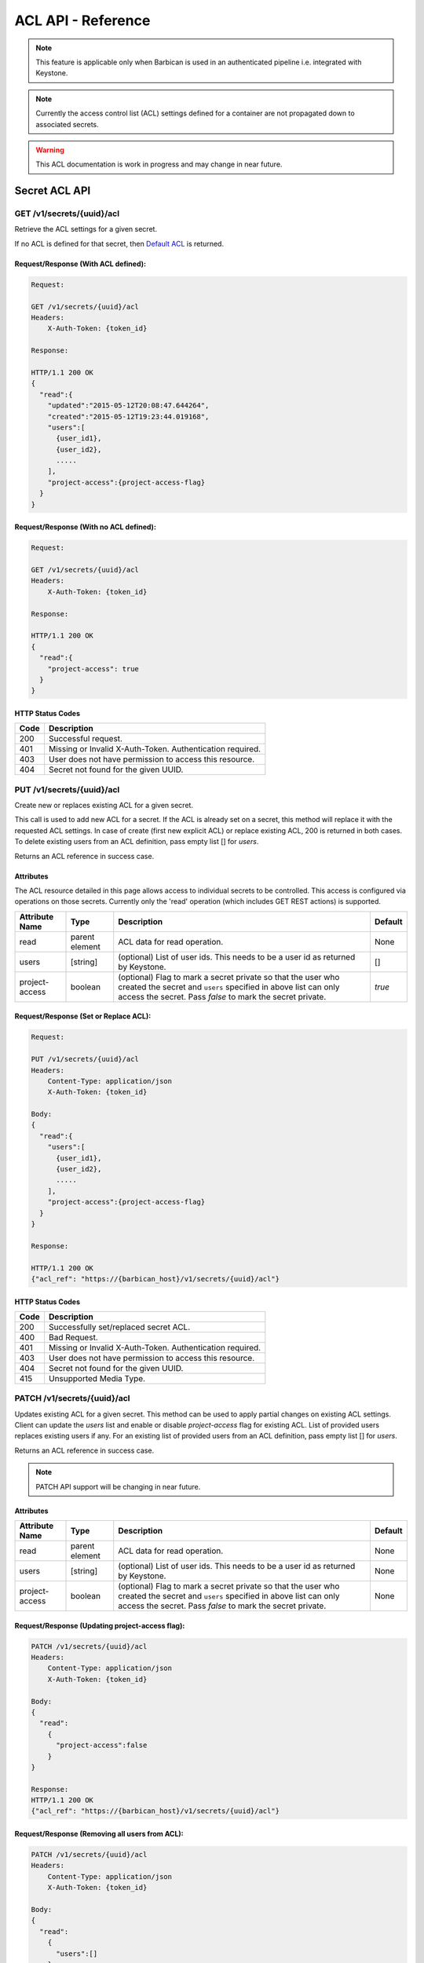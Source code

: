*******************
ACL API - Reference
*******************

.. note::

    This feature is applicable only when Barbican is used in an authenticated
    pipeline i.e. integrated with Keystone.

.. note::

    Currently the access control list (ACL) settings defined for a container
    are not propagated down to associated secrets.

.. warning::

    This ACL documentation is work in progress and may change in near future.


Secret ACL API
===============

.. _get_secret_acl:

GET /v1/secrets/{uuid}/acl
##########################
Retrieve the ACL settings for a given secret.

If no ACL is defined for that secret, then
`Default ACL <https://developer.openstack.org/api-guide/key-manager/acls.html#default-acl>`__
is returned.

Request/Response (With ACL defined):
************************************

.. code-block:: javascript

    Request:

    GET /v1/secrets/{uuid}/acl
    Headers:
        X-Auth-Token: {token_id}

    Response:

    HTTP/1.1 200 OK
    {
      "read":{
        "updated":"2015-05-12T20:08:47.644264",
        "created":"2015-05-12T19:23:44.019168",
        "users":[
          {user_id1},
          {user_id2},
          .....
        ],
        "project-access":{project-access-flag}
      }
    }


Request/Response (With no ACL defined):
***************************************

.. code-block:: javascript

    Request:

    GET /v1/secrets/{uuid}/acl
    Headers:
        X-Auth-Token: {token_id}

    Response:

    HTTP/1.1 200 OK
    {
      "read":{
        "project-access": true
      }
    }



HTTP Status Codes
*****************

+------+-----------------------------------------------------------------------------+
| Code | Description                                                                 |
+======+=============================================================================+
| 200  | Successful request.                                                         |
+------+-----------------------------------------------------------------------------+
| 401  | Missing or Invalid X-Auth-Token. Authentication required.                   |
+------+-----------------------------------------------------------------------------+
| 403  | User does not have permission to access this resource.                      |
+------+-----------------------------------------------------------------------------+
| 404  | Secret not found for the given UUID.                                        |
+------+-----------------------------------------------------------------------------+

.. _put_secret_acl:

PUT /v1/secrets/{uuid}/acl
##########################
Create new or replaces existing ACL for a given secret.

This call is used to add new ACL for a secret. If the ACL is already set on a secret, this
method will replace it with the requested ACL settings. In case of create (first new explicit
ACL) or replace existing ACL, 200 is returned in both cases. To delete existing users from
an ACL definition, pass empty list [] for `users`.

Returns an ACL reference in success case.

Attributes
**********

The ACL resource detailed in this page allows access to individual secrets to be controlled.
This access is configured via operations on those secrets. Currently only the 'read' operation
(which includes GET REST actions) is supported.

+----------------------------+----------+-----------------------------------------------+----------+
| Attribute Name             | Type     | Description                                   | Default  |
+============================+==========+===============================================+==========+
| read                       | parent   | ACL data for read operation.                  | None     |
|                            | element  |                                               |          |
+----------------------------+----------+-----------------------------------------------+----------+
| users                      | [string] | (optional) List of user ids. This needs to be | []       |
|                            |          | a user id as returned by Keystone.            |          |
+----------------------------+----------+-----------------------------------------------+----------+
| project-access             | boolean  | (optional) Flag to mark a secret private so   | `true`   |
|                            |          | that the user who created the secret and      |          |
|                            |          | ``users`` specified in above list can only    |          |
|                            |          | access the secret. Pass `false` to mark the   |          |
|                            |          | secret private.                               |          |
+----------------------------+----------+-----------------------------------------------+----------+


Request/Response (Set or Replace ACL):
**************************************

.. code-block:: javascript

    Request:

    PUT /v1/secrets/{uuid}/acl
    Headers:
        Content-Type: application/json
        X-Auth-Token: {token_id}

    Body:
    {
      "read":{
        "users":[
          {user_id1},
          {user_id2},
          .....
        ],
        "project-access":{project-access-flag}
      }
    }

    Response:

    HTTP/1.1 200 OK
    {"acl_ref": "https://{barbican_host}/v1/secrets/{uuid}/acl"}


HTTP Status Codes
*****************

+------+-----------------------------------------------------------------------------+
| Code | Description                                                                 |
+======+=============================================================================+
| 200  | Successfully set/replaced secret ACL.                                       |
+------+-----------------------------------------------------------------------------+
| 400  | Bad Request.                                                                |
+------+-----------------------------------------------------------------------------+
| 401  | Missing or Invalid X-Auth-Token. Authentication required.                   |
+------+-----------------------------------------------------------------------------+
| 403  | User does not have permission to access this resource.                      |
+------+-----------------------------------------------------------------------------+
| 404  | Secret not found for the given UUID.                                        |
+------+-----------------------------------------------------------------------------+
| 415  | Unsupported Media Type.                                                     |
+------+-----------------------------------------------------------------------------+


.. _patch_secret_acl:

PATCH /v1/secrets/{uuid}/acl
############################

Updates existing ACL for a given secret. This method can be used to apply partial changes on
existing ACL settings. Client can update the `users` list and enable or disable `project-access`
flag for existing ACL. List of provided users replaces existing users if any. For an existing
list of provided users from an ACL definition, pass empty list [] for `users`.

Returns an ACL reference in success case.

.. note::
    
    PATCH API support will be changing in near future.

Attributes
**********

+----------------------------+----------+-----------------------------------------------+----------+
| Attribute Name             | Type     | Description                                   | Default  |
+============================+==========+===============================================+==========+
| read                       | parent   | ACL data for read operation.                  | None     |
|                            | element  |                                               |          |
+----------------------------+----------+-----------------------------------------------+----------+
| users                      | [string] | (optional) List of user ids. This needs to be | None     |
|                            |          | a user id as returned by Keystone.            |          |
+----------------------------+----------+-----------------------------------------------+----------+
| project-access             | boolean  | (optional) Flag to mark a secret private so   | None     |
|                            |          | that the user who created the secret and      |          |
|                            |          | ``users`` specified in above list can only    |          |
|                            |          | access the secret. Pass `false` to mark the   |          |
|                            |          | secret private.                               |          |
+----------------------------+----------+-----------------------------------------------+----------+

Request/Response (Updating project-access flag):
************************************************

.. code-block:: javascript

    PATCH /v1/secrets/{uuid}/acl
    Headers:
        Content-Type: application/json
        X-Auth-Token: {token_id}

    Body:
    {
      "read":
        {
          "project-access":false
        }
    }

    Response:
    HTTP/1.1 200 OK
    {"acl_ref": "https://{barbican_host}/v1/secrets/{uuid}/acl"}


Request/Response (Removing all users from ACL):
***********************************************

.. code-block:: javascript

    PATCH /v1/secrets/{uuid}/acl
    Headers:
        Content-Type: application/json
        X-Auth-Token: {token_id}

    Body:
    {
      "read":
        {
          "users":[]
        }
    }

    Response:
    HTTP/1.1 200 OK
    {"acl_ref": "https://{barbican_host}/v1/secrets/{uuid}/acl"}


HTTP Status Codes
*****************

+------+-----------------------------------------------------------------------------+
| Code | Description                                                                 |
+======+=============================================================================+
| 200  | Successfully updated secret ACL.                                            |
+------+-----------------------------------------------------------------------------+
| 400  | Bad Request.                                                                |
+------+-----------------------------------------------------------------------------+
| 401  | Missing or Invalid X-Auth-Token. Authentication required.                   |
+------+-----------------------------------------------------------------------------+
| 403  | User does not have permission to access this resource.                      |
+------+-----------------------------------------------------------------------------+
| 404  | Secret not found for the given UUID.                                        |
+------+-----------------------------------------------------------------------------+
| 415  | Unsupported Media Type.                                                     |
+------+-----------------------------------------------------------------------------+

.. _delete_secret_acl:

DELETE /v1/secrets/{uuid}/acl
#############################

Delete ACL for a given secret. No content is returned in the case of successful
deletion.

Request/Response:
*****************

.. code-block:: javascript

    DELETE /v1/secrets/{uuid}/acl
    Headers:
        X-Auth-Token: {token_id}

    Response:
    HTTP/1.1 200 OK


HTTP Status Codes
*****************

+------+-----------------------------------------------------------------------------+
| Code | Description                                                                 |
+======+=============================================================================+
| 200  | Successfully deleted secret ACL.                                            |
+------+-----------------------------------------------------------------------------+
| 401  | Missing or Invalid X-Auth-Token. Authentication required.                   |
+------+-----------------------------------------------------------------------------+
| 403  | User does not have permission to access this resource.                      |
+------+-----------------------------------------------------------------------------+
| 404  | Secret not found for the given UUID.                                        |
+------+-----------------------------------------------------------------------------+

Container ACL API
=================

.. _get_container_acl:

GET /v1/containers/{uuid}/acl
#############################
Retrieve the ACL settings for a given container.

If no ACL is defined for that container, then
`Default ACL <https://developer.openstack.org/api-guide/key-manager/acls.html#default-acl>`__
is returned.

Request/Response (With ACL defined):
************************************

.. code-block:: javascript

    Request:

    GET /v1/containers/{uuid}/acl
    Headers:
        X-Auth-Token: {token_id}

    Response:

    HTTP/1.1 200 OK
    {
      "read":{
        "updated":"2015-05-12T20:08:47.644264",
        "created":"2015-05-12T19:23:44.019168",
        "users":[
          {user_id1},
          {user_id2},
          .....
        ],
        "project-access":{project-access-flag}
      }
    }


Request/Response (With no ACL defined):
***************************************

.. code-block:: javascript

    Request:

    GET /v1/containers/{uuid}/acl
    Headers:
        X-Auth-Token: {token_id}

    Response:

    HTTP/1.1 200 OK
    {
      "read":{
        "project-access": true
      }
    }



HTTP Status Codes
*****************

+------+-----------------------------------------------------------------------------+
| Code | Description                                                                 |
+======+=============================================================================+
| 200  | Successful request.                                                         |
+------+-----------------------------------------------------------------------------+
| 401  | Missing or Invalid X-Auth-Token. Authentication required.                   |
+------+-----------------------------------------------------------------------------+
| 403  | User does not have permission to access this resource.                      |
+------+-----------------------------------------------------------------------------+
| 404  | Container not found for the given UUID.                                     |
+------+-----------------------------------------------------------------------------+

.. _put_container_acl:

PUT /v1/containers/{uuid}/acl
#############################
Create new or replaces existing ACL for a given container.

This call is used to add new ACL for an container. If the ACL is already set on a container,
this method will replace it with the requested ACL settings. In case of create (first new explicit
ACL) or replace existing ACL, 200 is returned in both cases. To delete existing users from
an ACL definition, pass empty list [] for `users`.

Returns an ACL reference in success case.

Attributes
**********

The ACL resource detailed in this page allows access to individual containers to be controlled.
This access is configured via operations on those containers. Currently only the 'read' operation
(which includes GET REST actions) is supported.

+----------------------------+----------+-----------------------------------------------+----------+
| Attribute Name             | Type     | Description                                   | Default  |
+============================+==========+===============================================+==========+
| read                       | parent   | ACL data for read operation.                  | None     |
|                            | element  |                                               |          |
+----------------------------+----------+-----------------------------------------------+----------+
| users                      | [string] | (optional) List of user ids. This needs to be | []       |
|                            |          | a user id as returned by Keystone.            |          |
+----------------------------+----------+-----------------------------------------------+----------+
| project-access             | boolean  | (optional) Flag to mark a container private   | `true`   |
|                            |          | so that the user who created the container and|          |
|                            |          | ``users`` specified in above list can only    |          |
|                            |          | access the container. Pass `false` to mark the|          |
|                            |          | container private.                            |          |
+----------------------------+----------+-----------------------------------------------+----------+

Request/Response (Set or Replace ACL):
**************************************

.. code-block:: javascript

    PUT /v1/containers/{uuid}/acl
    Headers:
        Content-Type: application/json
        X-Auth-Token: {token_id}

    Body:
    {
      "read":{
        "users":[
          {user_id1},
          {user_id2},
          .....
        ],
        "project-access":{project-access-flag}
      }
    }

    Response:
    HTTP/1.1 200 OK
    {"acl_ref": "https://{barbican_host}/v1/containers/{uuid}/acl"}



HTTP Status Codes
*****************

+------+-----------------------------------------------------------------------------+
| Code | Description                                                                 |
+======+=============================================================================+
| 200  | Successfully set/replaced  container ACL.                                   |
+------+-----------------------------------------------------------------------------+
| 400  | Bad Request.                                                                |
+------+-----------------------------------------------------------------------------+
| 401  | Missing or Invalid X-Auth-Token. Authentication required.                   |
+------+-----------------------------------------------------------------------------+
| 403  | User does not have permission to access this resource.                      |
+------+-----------------------------------------------------------------------------+
| 404  | Container not found for the given UUID.                                     |
+------+-----------------------------------------------------------------------------+
| 415  | Unsupported Media Type.                                                     |
+------+-----------------------------------------------------------------------------+


.. _patch_container_acl:

PATCH /v1/containers/{uuid}/acl
###############################

Update existing ACL for a given container. This method can be used to apply partial changes
on existing ACL settings. Client can update `users` list and enable or disable `project-access`
flag for existing ACL. List of provided users replaces existing users if any. For an existing
list of provided users from an ACL definition, pass empty list [] for `users`.

Returns an ACL reference in success case.

.. note::
    
    PATCH API support will be changing in near future.

Attributes
**********

+----------------------------+----------+-----------------------------------------------+----------+
| Attribute Name             | Type     | Description                                   | Default  |
+============================+==========+===============================================+==========+
| read                       | parent   | ACL data for read operation.                  | None     |
|                            | element  |                                               |          |
+----------------------------+----------+-----------------------------------------------+----------+
| users                      | [string] | (optional) List of user ids. This needs to be | None     |
|                            |          | a user id as returned by Keystone.            |          |
+----------------------------+----------+-----------------------------------------------+----------+
| project-access             | boolean  | (optional) Flag to mark a container private   | None     |
|                            |          | so that the user who created the container and|          |
|                            |          | ``users`` specified in above list can only    |          |
|                            |          | access the container. Pass `false` to mark the|          |
|                            |          | container private.                            |          |
+----------------------------+----------+-----------------------------------------------+----------+

Request/Response (Updating project-access flag):
************************************************

.. code-block:: javascript

    PATCH /v1/containers/{uuid}/acl
    Headers:
        Content-Type: application/json
        X-Auth-Token: {token_id}

    Body:
    {
      "read":
        {
          "project-access":false
        }
    }

    Response:
    HTTP/1.1 200 OK
    {"acl_ref": "https://{barbican_host}/v1/containers/{uuid}/acl"}


Request/Response (Removing all users from ACL):
***********************************************

.. code-block:: javascript

    PATCH /v1/containers/{uuid}/acl
    Headers:
        Content-Type: application/json
        X-Auth-Token: {token_id}

    Body:
    {
      "read":
        {
          "users":[]
        }
    }

    Response:
    HTTP/1.1 200 OK
    {"acl_ref": "https://{barbican_host}/v1/containers/{uuid}/acl"}


HTTP Status Codes
*****************

+------+-----------------------------------------------------------------------------+
| Code | Description                                                                 |
+======+=============================================================================+
| 200  | Successfully updated container ACL.                                         |
+------+-----------------------------------------------------------------------------+
| 400  | Bad Request.                                                                |
+------+-----------------------------------------------------------------------------+
| 401  | Missing or Invalid X-Auth-Token. Authentication required.                   |
+------+-----------------------------------------------------------------------------+
| 403  | User does not have permission to access this resource.                      |
+------+-----------------------------------------------------------------------------+
| 404  | Container not found for the given UUID.                                     |
+------+-----------------------------------------------------------------------------+
| 415  | Unsupported Media Type.                                                     |
+------+-----------------------------------------------------------------------------+

.. _delete_container_acl:

DELETE /v1/containers/{uuid}/acl
################################

Delete ACL for a given container. No content is returned in the case of successful
deletion.

Request/Response:
*****************

.. code-block:: javascript

    DELETE /v1/containers/{uuid}/acl
    Headers:
        X-Auth-Token: {token_id}

    Response:
    HTTP/1.1 200 OK


HTTP Status Codes
*****************

+------+-----------------------------------------------------------------------------+
| Code | Description                                                                 |
+======+=============================================================================+
| 200  | Successfully deleted container ACL.                                         |
+------+-----------------------------------------------------------------------------+
| 401  | Missing or Invalid X-Auth-Token. Authentication required.                   |
+------+-----------------------------------------------------------------------------+
| 403  | User does not have permission to access this resource.                      |
+------+-----------------------------------------------------------------------------+
| 404  | Container not found for the given UUID.                                     |
+------+-----------------------------------------------------------------------------+
